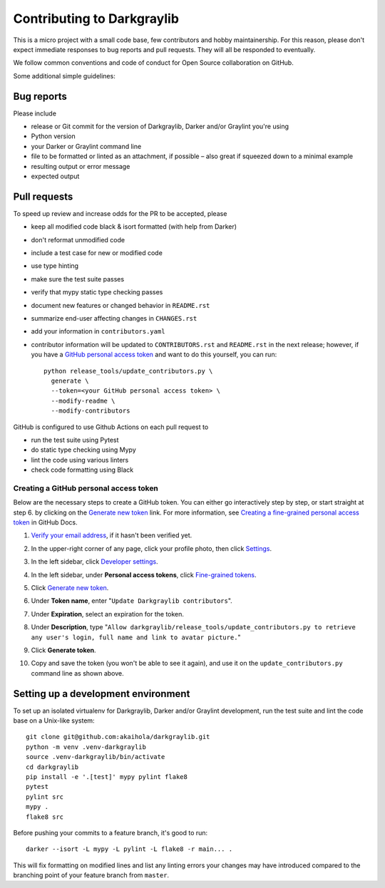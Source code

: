 =============================
 Contributing to Darkgraylib
=============================

This is a micro project with a small code base, few contributors and hobby maintainership.
For this reason, please don't expect immediate responses to bug reports and pull requests.
They will all be responded to eventually.

We follow common conventions and code of conduct for Open Source collaboration on GitHub.

Some additional simple guidelines:

Bug reports
===========

Please include

- release or Git commit for the version of Darkgraylib, Darker and/or Graylint you're
  using
- Python version
- your Darker or Graylint command line
- file to be formatted or linted as an attachment, if possible – also great if squeezed
  down to a minimal example
- resulting output or error message
- expected output

Pull requests
=============

To speed up review and increase odds for the PR to be accepted, please

- keep all modified code black & isort formatted (with help from Darker)
- don't reformat unmodified code
- include a test case for new or modified code
- use type hinting
- make sure the test suite passes
- verify that mypy static type checking passes
- document new features or changed behavior in ``README.rst``
- summarize end-user affecting changes in ``CHANGES.rst``
- add your information in ``contributors.yaml``
- contributor information will be updated to ``CONTRIBUTORS.rst`` and ``README.rst`` in
  the next release; however, if you have a `GitHub personal access token`_ and want to
  do this yourself, you can run::

      python release_tools/update_contributors.py \
        generate \
        --token=<your GitHub personal access token> \
        --modify-readme \
        --modify-contributors

GitHub is configured to use Github Actions on each pull request to

- run the test suite using Pytest
- do static type checking using Mypy
- lint the code using various linters
- check code formatting using Black

.. _GitHub personal access token:

Creating a GitHub personal access token
---------------------------------------

Below are the necessary steps to create a GitHub token. You can either go interactively
step by step, or start straight at step 6. by clicking on the `Generate new token`_
link. For more information, see `Creating a fine-grained personal access token`_ in
GitHub Docs.

1. `Verify your email address`_, if it hasn't been verified yet.
2. In the upper-right corner of any page, click your profile photo, then click Settings_.

   .. image:: https://docs.github.com/assets/cb-34573/images/help/settings/userbar-account-settings.png
      :width: 150px
3. In the left sidebar, click `Developer settings`_.
4. In the left sidebar, under **Personal access tokens**, click `Fine-grained tokens`_.
5. Click `Generate new token`_.
6. Under **Token name**, enter "``Update Darkgraylib contributors``".
7. Under **Expiration**, select an expiration for the token.
8. Under **Description**, type "``Allow darkgraylib/release_tools/update_contributors.py
   to retrieve any user's login, full name and link to avatar picture.``"
9. Click **Generate token**.
10. Copy and save the token (you won't be able to see it again), and use it on the
    ``update_contributors.py`` command line as shown above.

.. _Verify your email address: //docs.github.com/en/github/getting-started-with-github/verifying-your-email-address
.. _Settings: https://github.com/settings/profile
.. _Developer settings: https://github.com/settings/apps
.. _Fine-grained tokens: https://github.com/settings/tokens?type=beta
.. _Generate new token: https://github.com/settings/personal-access-tokens/new
.. _Creating a fine-grained personal access token: https://docs.github.com/en/authentication/keeping-your-account-and-data-secure/creating-a-personal-access-token#creating-a-fine-grained-personal-access-token


Setting up a development environment
====================================

To set up an isolated virtualenv for Darkgraylib, Darker and/or Graylint development,
run the test suite and lint the code base on a Unix-like system::

    git clone git@github.com:akaihola/darkgraylib.git
    python -m venv .venv-darkgraylib
    source .venv-darkgraylib/bin/activate
    cd darkgraylib
    pip install -e '.[test]' mypy pylint flake8
    pytest
    pylint src
    mypy .
    flake8 src

Before pushing your commits to a feature branch, it's good to run::

    darker --isort -L mypy -L pylint -L flake8 -r main... .

This will fix formatting on modified lines and list any linting errors your changes may
have introduced compared to the branching point of your feature branch from ``master``.
